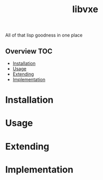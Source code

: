 # -*- mode:org -*-
#+TITLE: libvxe
#+STARTUP: indent
#+OPTIONS: toc:nil

All of that lisp goodness in one place
** Overview :TOC:
- [[#installation][Installation]]
- [[#usage][Usage]]
- [[#extending][Extending]]
- [[#implementation][Implementation]]

* Installation
* Usage
* Extending
* Implementation 
